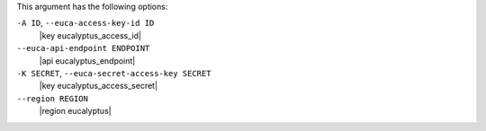.. The contents of this file are included in multiple topics.
.. This file describes a command or a sub-command for Knife.
.. This file should not be changed in a way that hinders its ability to appear in multiple documentation sets.


This argument has the following options:

``-A ID``, ``--euca-access-key-id ID``
   |key eucalyptus_access_id|

``--euca-api-endpoint ENDPOINT``
   |api eucalyptus_endpoint|

``-K SECRET``, ``--euca-secret-access-key SECRET``
   |key eucalyptus_access_secret|

``--region REGION``
   |region eucalyptus|

